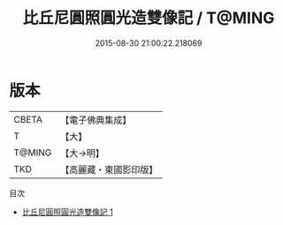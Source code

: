 #+TITLE: 比丘尼圓照圓光造雙像記 / T@MING

#+DATE: 2015-08-30 21:00:22.218069
* 版本
 |     CBETA|【電子佛典集成】|
 |         T|【大】     |
 |    T@MING|【大→明】   |
 |       TKD|【高麗藏・東國影印版】|
目次
 - [[file:KR6o0063_001.txt][比丘尼圓照圓光造雙像記 1]]
